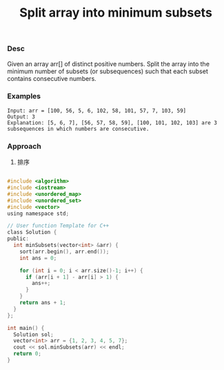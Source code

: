 #+title: Split array into minimum subsets

*** Desc
Given an array arr[] of distinct positive numbers. Split the array into the minimum number of subsets (or subsequences) such that each subset contains consecutive numbers.

*** Examples

#+begin_example
Input: arr = [100, 56, 5, 6, 102, 58, 101, 57, 7, 103, 59]
Output: 3
Explanation: [5, 6, 7], [56, 57, 58, 59], [100, 101, 102, 103] are 3 subsequences in which numbers are consecutive.
#+end_example

*** Approach

1. 排序

#+begin_src c

#include <algorithm>
#include <iostream>
#include <unordered_map>
#include <unordered_set>
#include <vector>
using namespace std;

// User function Template for C++
class Solution {
public:
  int minSubsets(vector<int> &arr) {
    sort(arr.begin(), arr.end());
    int ans = 0;

    for (int i = 0; i < arr.size()-1; i++) {
      if (arr[i + 1] - arr[i] > 1) {
        ans++;
      }
    }
    return ans + 1;
  }
};

int main() {
  Solution sol;
  vector<int> arr = {1, 2, 3, 4, 5, 7};
  cout << sol.minSubsets(arr) << endl;
  return 0;
}

#+end_src

